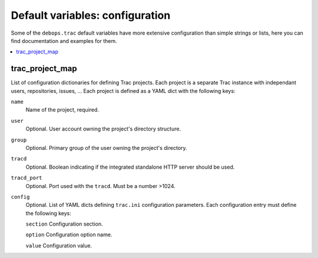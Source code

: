 Default variables: configuration
================================

Some of the ``debops.trac`` default variables have more extensive configuration
than simple strings or lists, here you can find documentation and examples for
them.

.. contents::
   :local:
   :depth: 1

.. _trac_project_map:

trac_project_map
----------------

List of configuration dictionaries for defining Trac projects. Each project
is a separate Trac instance with independant users, repositories, issues, ...
Each project is defined as a YAML dict with the following keys:

``name``
  Name of the project, required.

``user``
  Optional. User account owning the project's directory structure.

``group``
  Optional. Primary group of the user owning the project's directory.

``tracd``
  Optional. Boolean indicating if the integrated standalone HTTP server
  should be used. 

``tracd_port``
  Optional. Port used with the ``tracd``. Must be a number >1024.

``config``
  Optional. List of YAML dicts defining ``trac.ini`` configuration
  parameters. Each configuration entry must define the following keys:

  ``section``
  Configuration section.

  ``option``
  Configuration option name.

  ``value``
  Configuration value.
